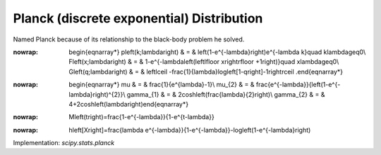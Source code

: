 .. _discrete-planck:

Planck (discrete exponential) Distribution
==========================================

Named Planck because of its relationship to the black-body problem he
solved.

.. math::
:nowrap:

        \begin{eqnarray*} p\left(k;\lambda\right) & = & \left(1-e^{-\lambda}\right)e^{-\lambda k}\quad k\lambda\geq0\\ F\left(x;\lambda\right) & = & 1-e^{-\lambda\left(\left\lfloor x\right\rfloor +1\right)}\quad x\lambda\geq0\\ G\left(q;\lambda\right) & = & \left\lceil -\frac{1}{\lambda}\log\left[1-q\right]-1\right\rceil .\end{eqnarray*}

.. math::
:nowrap:

        \begin{eqnarray*} \mu & = & \frac{1}{e^{\lambda}-1}\\ \mu_{2} & = & \frac{e^{-\lambda}}{\left(1-e^{-\lambda}\right)^{2}}\\ \gamma_{1} & = & 2\cosh\left(\frac{\lambda}{2}\right)\\ \gamma_{2} & = & 4+2\cosh\left(\lambda\right)\end{eqnarray*}

.. math::
:nowrap:

        M\left(t\right)=\frac{1-e^{-\lambda}}{1-e^{t-\lambda}}

.. math::
:nowrap:

        h\left[X\right]=\frac{\lambda e^{-\lambda}}{1-e^{-\lambda}}-\log\left(1-e^{-\lambda}\right)

Implementation: `scipy.stats.planck`
